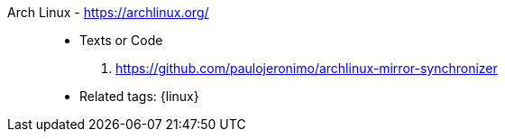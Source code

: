 [#archlinux]#Arch Linux# - https://archlinux.org/::
* Texts or Code
. https://github.com/paulojeronimo/archlinux-mirror-synchronizer
* Related tags: {linux}
